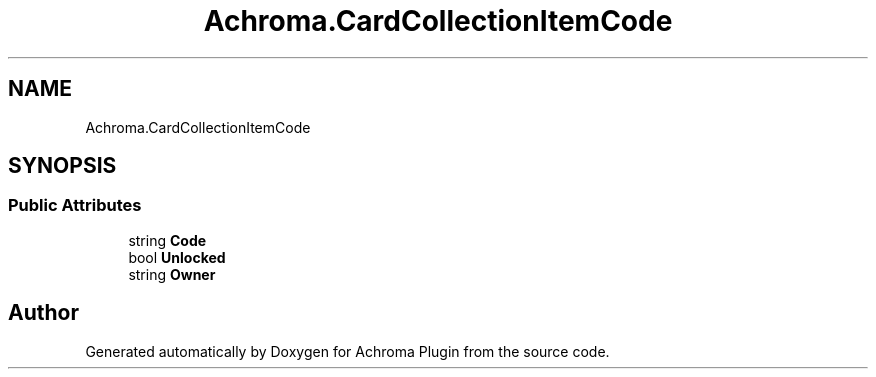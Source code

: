 .TH "Achroma.CardCollectionItemCode" 3 "Achroma Plugin" \" -*- nroff -*-
.ad l
.nh
.SH NAME
Achroma.CardCollectionItemCode
.SH SYNOPSIS
.br
.PP
.SS "Public Attributes"

.in +1c
.ti -1c
.RI "string \fBCode\fP"
.br
.ti -1c
.RI "bool \fBUnlocked\fP"
.br
.ti -1c
.RI "string \fBOwner\fP"
.br
.in -1c

.SH "Author"
.PP 
Generated automatically by Doxygen for Achroma Plugin from the source code\&.
